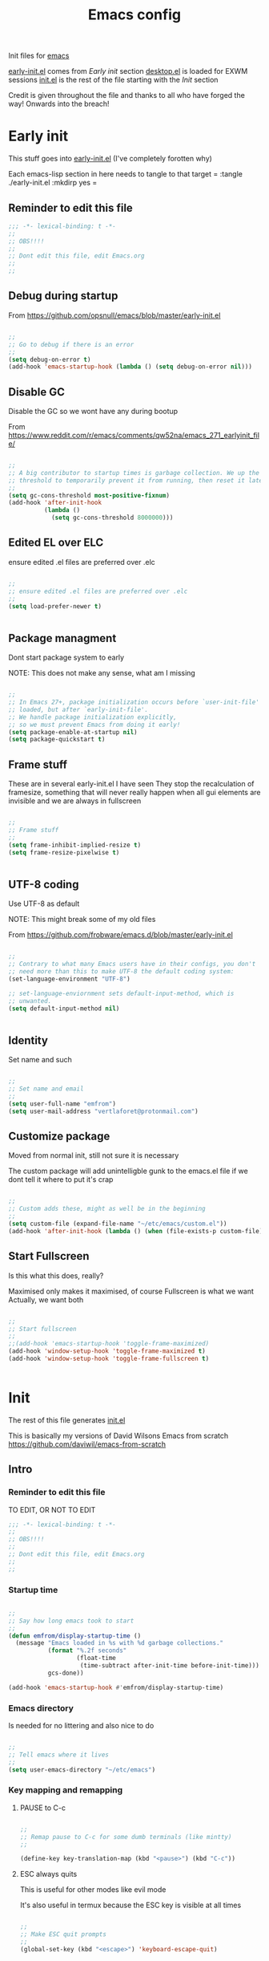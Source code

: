 #+TITLE: Emacs config
#+AUTOR: E.M. From
#+PROPERTY: header-args:emacs-lisp :tangle ./init.el :mkdirp yes
#+STARTUP: overview

Init files for [[id:0a2c2173-fd44-4a65-8ab8-b1306108e82d][emacs]]
 
[[file:early-init.el][early-init.el]] comes from [[Early init]] section
[[file:desktop.el][desktop.el]] is loaded for EXWM sessions
[[file:init.el][init.el]] is the rest of the file starting with the [[Init][Init]] section


Credit is given throughout the file
 and thanks to all who have forged the way! Onwards into the breach!

* Early init
This stuff goes into [[file:early-init.el][early-init.el]]
(I've completely forotten why)

Each emacs-lisp section in here needs to tangle to that target
 =
 :tangle ./early-init.el :mkdirp yes
 =
 
** Reminder to edit this file

#+begin_src emacs-lisp :tangle ./early-init.el :mkdirp yes
  ;;; -*- lexical-binding: t -*-
  ;;
  ;; OBS!!!!
  ;;
  ;; Dont edit this file, edit Emacs.org
  ;;
  ;;
  
#+end_src

** Debug during startup

From https://github.com/opsnull/emacs/blob/master/early-init.el

#+begin_src emacs-lisp :tangle ./early-init.el :mkdirp yes

  ;;
  ;; Go to debug if there is an error
  ;;
  (setq debug-on-error t)
  (add-hook 'emacs-startup-hook (lambda () (setq debug-on-error nil)))

#+end_src


** Disable GC
Disable the GC so we wont have any during bootup

From https://www.reddit.com/r/emacs/comments/qw52na/emacs_271_earlyinit_file/

#+begin_src emacs-lisp :tangle ./early-init.el :mkdirp yes

  ;;
  ;; A big contributor to startup times is garbage collection. We up the gc
  ;; threshold to temporarily prevent it from running, then reset it later
  ;;
  (setq gc-cons-threshold most-positive-fixnum)
  (add-hook 'after-init-hook
            (lambda ()
              (setq gc-cons-threshold 8000000)))

#+end_src

** Edited EL over ELC
ensure edited .el files are preferred over .elc

#+begin_src emacs-lisp :tangle ./early-init.el :mkdirp yes

  ;;
  ;; ensure edited .el files are preferred over .elc
  ;;
  (setq load-prefer-newer t)


#+end_src

** Package managment
Dont start package system to early

NOTE: This does not make any sense, what am I missing

#+begin_src emacs-lisp :tangle ./early-init.el :mkdirp yes

  ;;
  ;; In Emacs 27+, package initialization occurs before `user-init-file' is
  ;; loaded, but after `early-init-file'.
  ;; We handle package initialization explicitly,
  ;; so we must prevent Emacs from doing it early!
  (setq package-enable-at-startup nil)
  (setq package-quickstart t)

#+end_src
** Frame stuff
These are in several early-init.el I have seen
They stop the recalculation of framesize, something that will never really happen
when all gui elements are invisible and we are always in fullscreen

#+begin_src emacs-lisp :tangle ./early-init.el :mkdirp yes

  ;;
  ;; Frame stuff
  ;;
  (setq frame-inhibit-implied-resize t)
  (setq frame-resize-pixelwise t)


#+end_src

** UTF-8 coding

Use UTF-8 as default

NOTE: This might break some of my old files

From https://github.com/frobware/emacs.d/blob/master/early-init.el

#+begin_src emacs-lisp :tangle ./early-init.el :mkdirp yes

  ;;
  ;; Contrary to what many Emacs users have in their configs, you don't
  ;; need more than this to make UTF-8 the default coding system:
  (set-language-environment "UTF-8")

  ;; set-language-enviornment sets default-input-method, which is
  ;; unwanted.
  (setq default-input-method nil)


#+end_src

** Identity
Set name and such

#+begin_src emacs-lisp :tangle ./early-init.el :mkdirp yes

  ;;
  ;; Set name and email
  ;;
  (setq user-full-name "emfrom")
  (setq user-mail-address "vertlaforet@protonmail.com")

#+end_src

** Customize package

Moved from normal init, still not sure it is necessary

The custom package will add unintelligble gunk to the emacs.el file if we dont tell it where to put it's crap

#+begin_src emacs-lisp :tangle ./early-init.el :mkdirp yes

  ;;
  ;; Custom adds these, might as well be in the beginning
  ;;
  (setq custom-file (expand-file-name "~/etc/emacs/custom.el"))
  (add-hook 'after-init-hook (lambda () (when (file-exists-p custom-file) (load custom-file))))

#+end_src

** Start Fullscreen

Is this what this does, really?

Maximised only makes it maximised, of course
Fullscreen is what we want
Actually, we want both

#+begin_src emacs-lisp :tangle ./early-init.el :mkdirp yes

  ;;
  ;; Start fullscreen
  ;;
  ;;(add-hook 'emacs-startup-hook 'toggle-frame-maximized)
  (add-hook 'window-setup-hook 'toggle-frame-maximized t)
  (add-hook 'window-setup-hook 'toggle-frame-fullscreen t)


#+end_src


* Init 
The rest of this file generates [[file:init.el][init.el]]

This is basically my versions of David Wilsons Emacs from scratch
https://github.com/daviwil/emacs-from-scratch

** Intro
*** Reminder to edit this file
TO EDIT, OR NOT TO EDIT

#+begin_src emacs-lisp
  ;;; -*- lexical-binding: t -*-
  ;;
  ;; OBS!!!!
  ;;
  ;; Dont edit this file, edit Emacs.org
  ;;
  ;;
#+end_src

*** Startup time
#+begin_src emacs-lisp

  ;;
  ;; Say how long emacs took to start
  ;;
  (defun emfrom/display-startup-time ()
    (message "Emacs loaded in %s with %d garbage collections."
             (format "%.2f seconds"
                     (float-time
                      (time-subtract after-init-time before-init-time)))
             gcs-done))

  (add-hook 'emacs-startup-hook #'emfrom/display-startup-time)

#+end_src

*** Emacs directory
Is needed for no littering and also nice to do

#+begin_src emacs-lisp

  ;;
  ;; Tell emacs where it lives
  ;;
  (setq user-emacs-directory "~/etc/emacs")

#+end_src

*** Key mapping and remapping
**** PAUSE to C-c
#+begin_src emacs-lisp

  ;;
  ;; Remap pause to C-c for some dumb terminals (like mintty)
  ;;

  (define-key key-translation-map (kbd "<pause>") (kbd "C-c"))
#+end_src
**** ESC always quits
This is useful for other modes like evil mode

It's also useful in termux because the ESC key is visible at all times

#+begin_src emacs-lisp

  ;;
  ;; Make ESC quit prompts
  ;;
  (global-set-key (kbd "<escape>") 'keyboard-escape-quit)
  

#+end_src
**** Alt-TAB to switch buffer

I've changed the order here as it makes more sense to cycle in the other direction

#+begin_src emacs-lisp

  ;;
  ;; Somewhat windowsy
  ;;
  (bind-key "M-<tab>" 'switch-to-prev-buffer global-map)
  (bind-key "M-<iso-lefttab>" 'switch-to-next-buffer global-map)

#+end_src
**** Line numbers
Turn on linenumbers globally but disable for listed modes

#+begin_src emacs-lisp

  ;;
  ;; Line numbers
  ;;
  (column-number-mode)
  (global-display-line-numbers-mode t)

  ;; Disable line numbers for some modes
  (dolist (mode '(org-mode-hook
                  term-mode-hook
                  shell-mode-hook
                  eshell-mode-hook))
    (add-hook mode (lambda () (display-line-numbers-mode 0))))

#+end_src

** Usability 
*** GUI stuff
This that only matter if we are not in a terminal

***** Disable gui elements
#+begin_src emacs-lisp

  ;;
  ;; Disable GUI elements
  ;; 
  (when (display-graphic-p)
    (set-fringe-mode 10)       ; Give some breathing room
    (tooltip-mode -1)           ; Disable tooltips
    ) 

  (scroll-bar-mode -1)        ; Disable visible scrollbar
  (tool-bar-mode -1)          ; Disable the toolbar
  (menu-bar-mode -1)        ; Disable the menu bar

#+end_src

*** Visible bell
Stop emacs from beeping at us all the time

Flashes top and bottom of screen instead

#+begin_src emacs-lisp

  ;;
  ;; Set up the visible bell
  ;;
  (setq visible-bell t)

#+end_src

*** Inhibit startup message
#+begin_src emacs-lisp

  ;;
  ;; Turn off the pointless startup message
  ;;
  (setq inhibit-startup-message t)


#+end_src

*** Turn off yes-no
Make it easier to answer questions.

(fset 'something-rather 'something-else) is a function alias in emacs

#+begin_src emacs-lisp
  ;;
  ;; Eliminate all long form yes-no questions
  ;;
  (fset 'yes-or-no-p 'y-or-n-p)

#+end_src


*** Save what we are doing
**** Sessions

#+begin_src emacs-lisp

(desktop-save-mode 1)
(setq desktop-restore-eager 0)
(setq desktop-restore-frames nil)   ;; Prevents restoring window layouts
#+end_src
**** History

Save all the history from interactive prompts, kill ring, search ring etc
Incredibly useful

From: Sasha Chua https://github.com/sachac/.emacs.d/blob/gh-pages/Sacha.org

#+begin_src emacs-lisp

  (setq savehist-file "~/etc/emacs/history/savehist")
  (savehist-mode 1)
  (setq history-length t)
  (setq history-delete-duplicates t)
  (setq savehist-save-minibuffer-history 1)
  (setq savehist-additional-variables
        '(kill-ring
          search-ring
          regexp-search-ring))

#+end_src
**** Backups
This stops backup files from piling up everywhere

The no-littering package takes care of the rest

#+begin_src emacs-lisp

  (setq backup-directory-alist '(("." . "~/etc/emacs/history/backups/")))
  (setq auto-save-file-name-transforms '((".*" "~/.config/emacs/auto-save-list/" t)))
#+end_src

** Package managers
Setup the package managers for emacs and more repositories

*** Initialize package sources

Note: I think this takes forever

#+begin_src emacs-lisp

  ;;
  ;; Initialize package sources
  ;;
  (require 'package)

  (setq package-archives '(("melpa" . "https://melpa.org/packages/")
                           ("org" . "https://orgmode.org/elpa/")
                           ("elpa" . "https://elpa.gnu.org/packages/")))

  (package-initialize)

  ;; Reload package archives
  ;; Is this what takes forever on startup?
  (unless package-archive-contents
    (package-refresh-contents))


#+end_src

*** Use-package

Setup the use-package manager

#+begin_src emacs-lisp

  ;;
  ;; Initialize use-package on non-Linux platforms
  ;;
  (unless (package-installed-p 'use-package)
    (package-install 'use-package))

  (require 'use-package)
  (setq use-package-always-ensure t)
  (setq use-package-always-defer t)

#+end_src

*** Fix gpg bug
This bug makes emacs under msys2 use a windows style path instead of an msys2 one
It will cause package verification to not work

Dont check for os as it does no harm on linux

#+begin_src emacs-lisp

  ;;
  ;; Trying to fix the bug
  ;;
  (setq package-gnupghome-dir "~/etc/emacs/elpa/gnupg")
  (setq epg-gpg-program "gpg --homedir ~/etc/emacs/elpa/gnupg")

#+end_src

*** Automatic Package Updates


The auto-package-update package helps us keep our Emacs packages up to date! It will prompt you after a certain number of days either at startup or at a specific time of day to remind you to update your packages.

You can also use =M-x auto-package-update-now= to update right now!

Note: I've disabled this as it keeps downgrading stuff all the time

#+begin_src emacs-lisp

  ;; ;;
  ;; ;; Update packages automagically
  ;; ;;
  ;; (use-package auto-package-update
  ;;   :custom
  ;;   (auto-package-update-interval 7)
  ;;   (auto-package-update-prompt-before-update t)
  ;;   (auto-package-update-hide-results t)
  ;;   :config
  ;;   (auto-package-update-maybe)
  ;;   (auto-package-update-at-time "13:00"))

#+end_src

*** Git repos
Load packages from the git-install directory first

#+begin_src emacs-lisp
  ;;
  ;; This prepends repos from the git-install dir to the load path
  ;;
  (funcall (lambda ()
            (let ((git-dir "~/etc/emacs/git-install"))
              (when (file-directory-p git-dir)
                (dolist (dir (directory-files git-dir t "^[^.]"))
                  (when (file-directory-p dir)
                    ;; Add the main directory
                    (add-to-list 'load-path dir)
                    ;; Add the `lisp` subdirectory if it exists
                    (let ((lisp-dir (expand-file-name "lisp" dir)))
                      (when (file-directory-p lisp-dir)
                        (add-to-list 'load-path lisp-dir)))
                    ;; Add the `contrib/lisp` subdirectory if it exists
                    (let ((contrib-dir (expand-file-name "contrib/lisp" dir)))
                      (when (file-directory-p contrib-dir)
                        (add-to-list 'load-path contrib-dir)))))))))
  	 
#+end_src

** Themes and eye-candy
Here goes stuff that has to do with look 

*** All the icons
#+begin_src emacs-lisp

  ;;
  ;; More icons
  ;;
  (use-package all-the-icons)

#+end_src
*** Doom modeline
Use a pretty modeline instead of the default one

#+begin_src emacs-lisp

  ;;
  ;; doom modeline
  ;;
  (use-package doom-modeline
    :ensure t
    :init (doom-modeline-mode 1)
    :custom ((doom-modeline-height 8)))

#+end_src

*** Theme
**** Doom theme
Use a doom theme instead of a normal emacs theme since it covers more modes

#+begin_src emacs-lisp

  ;;
  ;; Use doom themes and load Acario dark
  ;;
  (use-package doom-themes
    :init (load-theme 'doom-acario-dark t))

#+end_src
**** Customization
#+begin_src emacs-lisp
  ;;
  ;; Change some minor settings
  ;;
  (set-face-attribute 'default nil :font "JetBrains Mono" :height 100)
  (set-face-attribute 'bold nil :weight 'extra-bold)
  (set-face-foreground 'bold "#EFEFEF")
  (set-face-foreground 'font-lock-comment-face "#868686")
#+end_src
** Helpers
Modes and mini modes that help getting stuff done

*** Encryption
#+begin_src emacs-lisp
  (use-package auth-source
    :ensure t
    :config
    (setq auth-sources '("~/etc/authinfo.gpg")))

  (use-package epa
    :ensure t
    :config
    (epa-file-enable))  ;; Enable automatic decryption of files

#+end_src
*** Completion framework
Completion frameworks are the packages that help navigate named entities in emacs
Mostly in the minibuffer (i think)

So far I have IVY, which comes with swiper and Counsel
Swiper is the search document function bound to C-s

[[https://oremacs.com/swiper/][IVY manual]]

**** IVY

#+begin_src emacs-lisp

  ;;
  ;; Better context stuff with IVY
  ;;
  (use-package ivy
    :diminish
    :bind (("C-s" . swiper)
           :map ivy-minibuffer-map
           ("TAB" . ivy-alt-done)	
           ("C-l" . ivy-alt-done)
           ("C-j" . ivy-next-line)

           ("C-k" . ivy-previous-line)
           :map ivy-switch-buffer-map
           ("C-k" . ivy-previous-line)
           ("C-l" . ivy-done)
           ("C-d" . ivy-switch-buffer-kill)
           :map ivy-reverse-i-search-map
           ("C-k" . ivy-previous-line)
           ("C-d" . ivy-reverse-i-search-kill))
    :config
    (ivy-mode 1))

  ;; for some reason above dont work
  (ivy-mode)

  ;;
  ;; Different interface for Ivy's switch buffer
  ;;
  (use-package ivy-rich
    :init
    (ivy-rich-mode 1)
    :after ivy)


#+end_src


**** Counsel

Uses ivy to provide better buffer switching, file finding and M-x functionality

Note: Both C-x b and C-x C-b are bound to counsel ibuffer to clutter less

#+begin_src emacs-lisp

  ;;
  ;; Counsel to change completion in M-x and some other core emacs functionality
  ;;
    (use-package counsel
      :ensure t
      :bind (("M-x" . counsel-M-x)
             ("C-x b" . counsel-ibuffer)
             ("C-x C-f" . counsel-find-file)
             :map minibuffer-local-map
             ("C-r" . 'counsel-minibuffer-history))
      :custom
      (counsel-linux-app-format-function #'counsel-linux-app-format-function-name-only)
      )

#+end_src

*** Helpful
Helpful is an alternative to the built-in Emacs help that provides much more contextual information. [[https://github.com/Wilfred/helpful][Helpful at github]]

Note: Map some keys to counsel functions though
WHY?

#+begin_src emacs-lisp

  ;;
  ;; Helpful, better emacs help
  ;;
  (use-package helpful
    :custom
    (counsel-describe-function-function #'helpful-callable)
    (counsel-describe-variable-function #'helpful-variable)
    :bind
    ([remap describe-function] . counsel-describe-function)
    ([remap describe-command] . helpful-command)
    ([remap describe-variable] . counsel-describe-variable)
    ([remap describe-key] . helpful-key))

#+end_src

*** Which key
Show possible completions in minibuffer whenever a key has been hit

#+begin_src emacs-lisp

  ;;
  ;; Completion popup for key presses
  ;;
  (use-package which-key
    :init (which-key-mode)
    :diminish which-key-mode
    :config

    ;; Time before popup	 
    (setq which-key-idle-delay 0.5))

#+end_src

*** Leader keys
Access to key trees from a leader

NOTE: I dont really use this, why do I keep it?

**** General for keybinding
General presents a unified interface for keybinding

NOTE: Do I really use this?

[[https://github.com/noctuid/general.el][General on github w manual]]

#+begin_src emacs-lisp

;; ;;
;; ;; General to bind a leader key
;; ;;
;; (use-package general
;;   :config
;;   (general-create-definer emfrom/leader-keys
;;     :keymaps '(normal insert visual emacs)
;;     :prefix "RET"
;;     :global-prefix "C-RET"))  


#+end_src


**** Hydra for key tree
This is a package for GNU Emacs that can be used to tie related commands into a family of short bindings with a common prefix - a Hydra.

[[https://github.com/abo-abo/hydra][Hydra @ github]]

NOTE: I'm not really using this either

#+begin_src emacs-lisp

  ;; ;;
  ;; ;; Hydra for leader key maps
  ;; ;;
  ;; (use-package hydra)

  ;; (defhydra hydra-text-scale (:timeout 4)
  ;;   "scale text"
  ;;   ("j" text-scale-increase "in")
  ;;   ("k" text-scale-decrease "out")
  ;;   ("f" nil "finished" :exit t))

  ;; (emfrom/leader-keys
  ;;   "t" '(counsel-load-theme :which-key "choose theme")
  ;;   "s" '(hydra-text-scale/body :which-key "scale text"))

#+end_src

*** Word counts
Counting of words
Binding it to C-c w globally since it something I might do a lot

#+begin_src emacs-lisp

  ;;
  ;; Word count mode
  ;;
  (use-package wc-mode
    :defer)
  (global-set-key (kbd "C-c w") 'wc-count)

  #+end_src
**** TODO Why does :bind for the key not work

The key does not work because the mode is not loaded. I tried writing a function that sets wc-mode true but it just threw a bunch of errors

*** Better undo-redo

Replaces the built in undo package with a new one. This one has an undo redo that makes more sense to me. I've also added a snippet from Emacs news 22-10-17 that creates a simple go back to last edit using said undo/redo package.

Cant find the package

#+begin_src emacs-lisp

  ;;
  ;; Undo/Redo and jump to last edit
  ;;
  ;; (use-package undo-fu)

  ;; (global-unset-key (kbd "C-z"))
  ;; (global-unset-key (kbd "C-S-z"))
  ;; (global-unset-key (kbd "M-z"))
  ;; (global-unset-key (kbd "C-x u"))

  ;; (defun emfrom-back-to-last-edit ()
  ;;   "Jump back to the last change in the current buffer.
  ;;    Rewrite of Manuel Oberti to use the undo-fo package"
  ;;   (interactive)
  ;;   (ignore-errors
  ;;     (let ((inhibit-message t))
  ;;       (undo-fu-only-undo)
  ;;       (undo-fu-only-redo))))

  ;; (global-set-key (kbd "C-z")   'undo-fu-only-undo)
  ;; (global-set-key (kbd "C-S-z") 'undo-fu-only-redo)
  ;; (global-set-key (kbd "M-z") #'emfrom-back-to-last-edit)

#+end_src

*** Display time
#+begin_src emacs-lisp

  (display-time-mode 1)
  (setq display-time-24hr-format t)
  (setq display-time-day-and-date nil)

#+end_src

*** gptel
#+begin_src emacs-lisp
    ;;
    ;; Use gptel to inteface with LLMs
    ;;
    (use-package gptel
        :config
        (setq gptel-format-response 'org)
        (setq gptel-output-format 'org)
        (setq gptel-org-set-topic t)
        (setq gptel-org-set-properties t)
        (setq gptel-org-branching-context t))

  ;;
  ;; TODO: Write a function that changes output type depending on the buffer
  ;;
  (global-set-key (kbd "s-<return>") 'gptel-send)

#+end_src

** ORG Mode 
The almighty org mode life, stuff and everything organizer
https://orgmode.org/
*** Debugging org mode
#+begin_src emacs-lisp
  ;; (setq org-element--cache-self-verify 'backtrace)
  ;; (message "You have org-mode debugging on!")
#+end_src

*** ORG Mode
Life organiser

Lots of stuff to change and do,
conf still feels clunky

#+begin_src emacs-lisp

  ;;
  ;; ORG mode
  ;;
  (defun emfrom/org-mode-setup ()
    (org-indent-mode)
    (variable-pitch-mode 0)
    (visual-line-mode 1))


  (use-package org
    :ensure t
    :hook (org-mode . emfrom/org-mode-setup)
    :config
    (setq org-ellipsis " ▾")

    (setq org-return-follows-link t)
    (setq org-hide-emphasis-markers t)
    (setq org-agenda-start-with-log-mode t)
    (setq org-log-done 'time)
    (setq org-log-into-drawer t)

    (setq org-directory
          "~/opt/org-mode")

    (setq org-agenda-files
          '("~/opt/org-mode/GTD/GTD.org"
            "~/opt/org-mode/GTD/Someday.org"
            "~/opt/org-mode/GTD/Habits.org"))
    (define-key org-mode-map (kbd "s-b") 'org-mark-ring-goto)

    (require 'org-habit)
    (add-to-list 'org-modules 'org-habit)
    (setq org-habit-graph-column 60)

    (setq org-refile-targets
  	'(("~/opt/org-mode/GTD/Archive.org" :maxlevel . 1)
            ("~/opt/org-mode/GTD/Someday.org" :maxlevel . 1)
            ("~/opt/org-mode/GTD/GTD.org" :maxlevel . 1)))

    ;; Save Org buffers after refiling!
    (advice-add 'org-refile :after 'org-save-all-org-buffers)


    (setq org-todo-keywords
  	'((sequence "TODO(t)" "NEXT(n)" "WAIT(w@/!)" "|" "DONE(d!)")
            (sequence "PLAN(p)" "ACTIVE(a)" "SOMEDAY(s)" "TICKLER(i)" "|" "COMPLETED(c)" "CANC(k@)")))

    (setq org-tag-alist
  	'((:startgroup)
  					; Put mutually exclusive tags here
            (:endgroup)
            ("@computer" . ?C)
            ("@phone" . ?P)
            ("@town" . ?T)
            ("@bigtown" . ?B)
            ("@home" . ?H)
            ("zoe" . ?z)
            ("christine" . ?c)
            ("doctor" . ?d)
            ("buy" . ?b)
            ("read" . ?r)
            ))

    ;;
    ;; ORG Agenda shows only one day
    ;;
    (setq org-agenda-span 1)

    ;;
    ;; Agenda list doesnt show category
    ;;
    (setq org-agenda-prefix-format '((agenda . " %i %?-12t% s")
  				   (todo . " %i ")
  				   (tags . " %i ")
  				   (search . " %i ")))
    
    ;;
    ;; Configure custom agenda views
    ;;
    (setq org-agenda-custom-commands
          '(("z" "Talks to Zoe" tags-todo "zoe"
             ((org-agenda-overriding-header "Zoe talk")))

            ("n" "Next Tasks"
             ((todo "NEXT"
                    ((org-agenda-overriding-header "Next Tasks")
                     (org-agenda-max-todos 5)))))
            ;; Low-effort next actions
            ("e" tags-todo "+TODO=\"NEXT\"++Effort==1"
             ((org-agenda-overriding-header "Low Effort Tasks")
              (org-agenda-max-todos 10)
              (org-agenda-files org-agenda-files)))

            ("w" "Workflow Status"
             ((todo "ACTIVE"
                    ((org-agenda-overriding-header "Active Projects")
                     (org-agenda-files org-agenda-files)))
              (todo "WAIT"
                    ((org-agenda-overriding-header "Waiting on External")
                     (org-agenda-files org-agenda-files)))
              (todo "PLAN"
                    ((org-agenda-overriding-header "In Planning")
                     (org-agenda-todo-list-sublevels nil)
                     (org-agenda-files org-agenda-files)))
              (todo "COMPLETED"
                    ((org-agenda-overriding-header "Completed Projects")
                     (org-agenda-files org-agenda-files)))
              (todo "CANC"
                    ((org-agenda-overriding-header "Cancelled Projects")
                     (org-agenda-files org-agenda-files)))))))

    ;;
    ;; Capture templates
    ;;
    (setq org-capture-templates
          `(("t" "Task" entry (file+olp "~/opt/org-mode/GTD/Inbox.org" "Inbox")
             "* TODO %?\n:PROPERTIES:\n:CREATED:  %U\n:END:\n  %i" :empty-lines 1)

            ("a" "Task w/ Annotation" entry (file+olp "~/opt/org-mode/GTD/Inbox.org" "Inbox")
             "* TODO %?\n:PROPERTIES:\n:CREATED:  %U\n:END:\n  %a\n  %i" :empty-lines 1)

            ("y" "Youtube video idea" entry (file+olp "~/opt/org-mode/doc/Youtube.org" "Ideas")
             "* %?\n  %U\n  %a\n  %i" :empty-lines 1)

            ("j" "Journal Entries")
            ("jj" "Journal" entry
             (file+olp+datetree "~/opt/org-mode/Journal.org")
             "\n* %<%I:%M %p> - Journal :journal:\n\n%?\n\n"
             :empty-lines 1)

            ("jm" "Morning Journal" entry
             (file+olp+datetree "~/opt/org-mode/Journal.org")
             "\n* %<%I:%M %p> - Journal :journal:\n\n%?%[~/opt/org-mode/GTD/Templates/5minMorning.template]\n\n"
             :empty-lines 1)

            ("je" "Evening Journal" entry
             (file+olp+datetree "~/opt/org-mode/Journal.org")
             "\n* %<%I:%M %p> - Journal :journal:\n\n%?%[~/opt/org-mode/GTD/Templates/5minEvening.template]\n\n"
             :empty-lines 1)

            ("js" "Morning 750 words" entry
             (file+olp+datetree "~/opt/org-mode/Journal.org")
             "\n* %<%I:%M %p> - Journal :journal:\n\n%[~/opt/org-mode/GTD/Templates/Morning750.template]%?\n\n"
             :empty-lines 1)
            ))

    (define-key global-map (kbd "C-c c")
                (lambda () (interactive) (org-capture)))

    (global-set-key (kbd "C-c e") #'org-set-effort))
#+end_src

*** Agenda side pane

#+begin_src emacs-lisp
  ;;
  ;; Right hand side pane with org agenda in it
  ;;
  (defun emfrom/org-agenda-side-window ()
    "Toggle the visibility of a side window pane with the Org Agenda."
    (interactive)
    (let ((side-window-agenda (if (and (boundp 'emfrom/side-window-agenda)
                                       (window-live-p emfrom/side-window-agenda))
                                  emfrom/side-window-agenda
                                nil)))  
      (if side-window-agenda
          (progn
            (delete-window side-window-agenda)
  	  (org-save-all-org-buffers)
            (setq emfrom/side-window-agenda nil))
        (setq emfrom/side-window-agenda
              (display-buffer-in-side-window
               (get-buffer-create "*Org Agenda*")
               '((side . right) (slot . -1) (window . 0) (preserve-size . t))))
        (org-agenda-list))))

  (global-set-key (kbd "C-c a") 'emfrom/org-agenda-side-window)


#+end_src
*** Bullets
Change how the * and ** looks
#+begin_src emacs-lisp

  ;;
  ;; ORG Bullets, change the look of the header bullets in org mode
  ;;
  (use-package org-bullets
    :ensure t
    :after org
    :hook (org-mode . org-bullets-mode)
    :custom
    (org-bullets-bullet-list '("◉" "○" "●" "○" "●" "○" "●")))

#+end_src

*** Visual fill mode
Change where org mode displays text

#+begin_src emacs-lisp

  ;;
  ;; Visual fill for org mode
  ;;
  (defun efs/org-mode-visual-fill ()
    (setq visual-fill-column-width 185
          visual-fill-column-center-text t)
    (visual-fill-column-mode 1))

  (use-package visual-fill-column
    :ensure t
    :hook (org-mode . efs/org-mode-visual-fill))

#+end_src

*** Tempo for code blocks
Enables templeate expansion of <el TAB to an emacs-lisp code section

#+begin_src emacs-lisp

  ;;
  ;; Adding source code block templates
  ;; 

  (require 'org-tempo)
  (add-to-list 'org-structure-template-alist '("el" . "src emacs-lisp"))
  (add-to-list 'org-structure-template-alist '("sh" . "src shell"))
  (add-to-list 'org-structure-template-alist '("sc" . "src scheme"))
  (add-to-list 'org-structure-template-alist '("hs" . "src haskell"))


#+end_src

*** Indentation in code blocks
Make tab in code blocks behave like it's respective major mode 

#+begin_src emacs-lisp

  ;;
  ;; same effect for `tab' as in the language major mode buffer
  ;;
  (setq org-src-tab-acts-natively t)

#+end_src

*** ORG Roam
This is the ORG Roam zettlekasten implementation

It is a database that fills with interdependacy links between org tiles with an id property in the specified org roam directory.

My config is based on this great intro: [[https://www.youtube.com/watch?v=AyhPmypHDEw&list=PLEoMzSkcN8oN3x3XaZQ-AXFKv52LZzjqD]]

I have my

As I try keep a lot of info in my roam notes, other than the atomic notes that is, I've added a hook to fold the note on startup. This was necessary as roam does not respect the #+STARTUP in nodes

My capture template includes a link section for external links (like wikipedia)

#+begin_src emacs-lisp


  ;;
  ;; ORG Roam, database of files
  ;;
  (use-package org-roam
    :ensure t
    :init
    (setq org-roam-v2-ack t)
    :custom
    (org-roam-directory "~/opt/org-mode/roam/")
    (setq org-roam-db-location "~/opt/org-mode/org-roam.db")

    (org-roam-completion-everywhere t)

    :bind (("C-c n l" . org-roam-buffer-toggle)
           ("C-c n f" . org-roam-node-find)
           ("C-c n i" . org-roam-node-insert)
  	 ("C-c n j" . emfrom/insert-org-roam-link)
  	 :map org-mode-map
           ("C-M-i" . completion-at-point))
    :config
    (setq org-roam-capture-templates
          '(("d" "default" plain
             "\n%?\n\n\n\n* Links\n** External\n\n** Internal\n\n* Flashcards\n** Question :drill:\n*** answer\n\n"
             :if-new (file+head "%<%Y%m%d%H%M%S>-${slug}.org" "#+author: E.M. From\n#+startup: overview\n#+date: %U\n#+title: ${title}")
             :unnarrowed t)
            ))
    
    (setq org-link-frame-setup
          '((file . find-file)        ;; Open files in the same window
            (default . same-window))) ;; Default behavior is to open in the same window
    (setq display-buffer-reuse-frames t) ;; Use the same frame for displaying buffers
    (setq pop-up-frames nil)               ;; Disable opening new frames


    ;; Make sure roam ignores the id's of the org-drill headers
    ;; Has to be done before the db init or roam will mess up
    (setq org-roam-db-node-include-function
  	(lambda ()
  	  (not (member "drill" (org-get-tags)))))

    
    ;; Fire up roam
    (org-roam-setup)

    ;; Clear and re-sync the db on first boot every day(ish)
    (let* ((db-file org-roam-db-location)
  	 (last-modified (nth 5 (file-attributes db-file))))
      (unless (and last-modified
  		 (time-less-p (time-subtract (current-time) last-modified)
                                (seconds-to-time (* 6 3600)))))
      (org-roam-db-clear-all)
      (org-roam-db-sync))

    ;; Turn autosync on after the re-check so we dont run modified date on the file
    (org-roam-db-autosync-mode)

    
    ;; Apply 'overview' setting specifically to org-roam buffers
    ;;
    (add-hook 'org-roam-find-file-hook
              (lambda () (org-overview)))

    ;;
    ;; Set a filename and internal name convention in org-roam to replace spaces with _
    ;;
    (defun emfrom/org-roam-title-to-slug (title)
      "Convert TITLE to a slug by replacing spaces with underscores."
      (let ((slug (downcase (replace-regexp-in-string " " "_" title))))
        slug))

    (setq org-roam-title-to-slug #'emfrom/org-roam-title-to-slug)

    ;;
    ;; But then display them as spaces
    ;;

    (defun emfrom/org-roam-display-title (title)
      "Display TITLE by replacing underscores with spaces."
      (replace-regexp-in-string "_" " " title))

    (defun emfrom/org-roam-display-title-hook ()
      "Hook to display Org Roam titles with spaces."
      (let ((title (emfrom/org-roam-get-title)))  ; Example function to get title
        (emfrom/org-roam-display-title title)))

    (add-hook 'org-roam-after-insert-hook 'emfrom/org-roam-display-title-hook)

    ;;
    ;; Turn word under point into the corresponding roam node
    ;;
    (defun emfrom/insert-org-roam-link ()
      "Insert an Org-roam link for the word under the cursor after removing it. 
  The link title is the original word, while the node lookup is case-insensitive."
      (interactive)
      (let ((word (thing-at-point 'word t)))  ;; Get the word at point
        (if word
            (progn
              (backward-word)  ;; Move cursor to the start of the word
              (kill-word 1)    ;; Kill the entire word
              (org-roam-node-insert
               (lambda (node)
                 ;; Use downcase for case-insensitive comparison
                 (string= (downcase (org-roam-node-title node)) (downcase word)))
               :templates '(("d" "default" plain "%?" :unnarrowed t)) ;; Optional: specify a template for the link
               :info (list :title word))  ;; Use original word as title
              )
  	(message "No word at point."))))


    ;;
    ;; Save and kill roam buffers when I leave them using the org ring
    ;;
    (defun emfrom/save-and-close-roam-buffer (&rest _args)
      "Save and kill the buffer if it belongs to the Org-roam directory."
      (when (and (buffer-file-name)
                 (string-prefix-p (expand-file-name org-roam-directory)
                                  (buffer-file-name)))
        (save-buffer)
        (kill-buffer (current-buffer))))
    (advice-add 'org-mark-ring-goto :before 'emfrom/save-and-close-roam-buffer))

#+end_src

*** Auto-tangle
**** This file

This snippet adds a hook to =org-mode= buffers so that =emfrom/org-babel-tangle-config= gets executed each time such a buffer gets saved.  This function checks to see if the file being saved is in an auto tangle directory or not. If it is, it's automatically tangled by 'after-save-hook

I use a list of directories so I can change it by adding the following to =.dir-locals.el=
  ((org-mode . ((eval . (add-to-list 'emfrom/org-babel-autotangle-dirs (file-name-directory (or load-file-name buffer-file-name)))))))

The default auto-tangle are my dotfiles directory and emacs directory
  
#+begin_src emacs-lisp

  ;; Define a customizable list for directories to tangle automatically
  (defvar emfrom/org-babel-autotangle-dirs
    (mapcar #'expand-file-name '("~/etc/emacs/" "~/etc/"))
    "List of directories where org-babel-tangle should auto-tangle on save.")

  ;; Function to use the customizable list
  (defun emfrom/org-babel-tangle-config ()
    (when (member (file-name-directory (buffer-file-name))
                  emfrom/org-babel-autotangle-dirs)
      (let ((org-confirm-babel-evaluate nil))
        (org-babel-tangle))))

  ;;
  ;; Automatically tangle our org-mode config files when we save them
  ;; Lists the directories that are managed by org mode
  ;;
  (add-hook 'org-mode-hook (lambda () (add-hook 'after-save-hook #'emfrom/org-babel-tangle-config)))


  ;; These help with auto tangling in some cases 
  ;; (setq org-babel-min-lines-for-block-output 0)
  ;; (setq max-buffer-size (* 1024 1024 1024))
  
#+end_src


*** org-drill
Use org-drill to study repetitive facts. I add them as a "Flashcard" heading with a :drill: tag

[[id:82f67afe-241c-4385-8164-8de40e69c57a][org-drill]]

#+begin_src emacs-lisp
  
  ;;
  ;; Org-drill for flashcard spaced repetition 
  ;;
  (use-package org-drill
    :after org-roam
    :config
    (setq org-drill-maximum-items-per-session 20
  	org-drill-interval-factor 2.5)
    
    ;; Use the `org-roam-directory` variable for org-drill scope
    (setq org-drill-scope (directory-files-recursively "~/opt/org-mode/roam" "\\.org$"))
)    


#+end_src

Why does this org drill not return any exercises?

The =org-drill= configuration might not return any exercises due to a few potential issues:

1. *Tag Not Present*: Ensure that the "Flashcard" headings with the =:drill:= tag are correctly placed in your Org files under the specified scope. If there are no entries with that tag, =org-drill= won't have items to present.

2. *Empty Scope*: Check that the directory specified in =org-drill-scope= (=~/opt/org-mode/roam/=) actually contains =.org= files that have drill items. If the directory is empty or doesn’t contain any relevant files, =org-drill= will not have anything to display.

3. *File Accessibility*: Ensure that the files are readable and are not excluded by any settings in your Org mode configuration.

4. *Configuration Errors*: Look for any errors emitted when your configuration is loaded. Changes to =org-drill= might not be applied if there are errors in earlier parts of your config.

5. *Initialization Order*: Make sure =org-drill= is loaded after =org-roam=, as specified. If =org-roam= isn’t properly set up or loaded before it, it could affect the functioning of =org-drill=.

You can troubleshoot by checking the contents of your Org files for the expected tags and verifying that their structure matches what =org-drill= expects.

*** org-rich-yank
Yank (paste) stuff into org mode with context

https://github.com/unhammer/org-rich-yank

#+begin_src emacs-lisp

(use-package org-rich-yank
  :ensure t
  :demand t
  :bind (:map org-mode-map
              ("C-M-y" . org-rich-yank)))
#+end_src
** Gnus

Gnus is an awsome email client (that also does news, rss and practically everything)

Setting it up and getting used to it is a pain but it's awesome when it's running
(the gnus pdf/info manual is 400 pages long)

Love how the screen is empty when you dont have any unread mail. Proper dompamine rush compared to "normal" email clients.

=TL;DR=
Gnus wants a primary email, the setup for this mail set in the "gnus-select-method" variable
Everything else goes into the gnus-secondary-select-methods list

#+begin_src emacs-lisp

  ;;
  ;; Startup protonmail bridge
  ;;
  (start-process-shell-command "protonmail-bridge" nil "protonmail-bridge")

  ;;
  ;; GNUS for email and rss
  ;;
  (require 'gnus)

  ;; Stops pointless confirmation prompts
  ;;
  (setq gnus-expert-user t)


  ;; Keybinding to start gnus
  ;;
  (global-set-key (kbd "s-g") 'gnus)

  ;; Always retry
  (setq gnus-retry-on-startup t)

  ;;
  ;; Stopping gnus from making a ~/Mail directory
  ;; (Most of this is probably not necessary)
  ;;
  (setq gnus-newsrc-file "~/etc/emacs/gnus/newsrc.eld")
  (setq gnus-directory "~/etc/emacs/gnus/news/")
  (setq gnus-home-directory "~/etc/emacs/gnus/")
  (setq gnus-data-directory "~/etc/emacs/gnus/data/")
  (setq gnus-cache-directory "~/opt/cache/gnus/")
  (setq mail-source-directory "~/etc/emacs/gnus/mail/")
  (setq nnmail-directory "~/etc/emacs/gnus/mail/")
  (setq nnml-directory "~/etc/emacs/gnus/mail/")
  (setq message-directory "~/etc/emacs/gnus/mail/")
  (setq nnfolder-directory "~/etc/emacs/gnus/mail/archive/")
  (setq nnfolder-nov-directory "~/etc/emacs/gnus/mail/archive/")
  (setq nnfolder-active-file "~/etc/emacs/gnus/mail/archive/active")
  (setq gnus-home-directory "~/etc/emacs/gnus/")
  (setq smime-certificate-directory "~/etc/emacs/gnus/mail/certs/")
  (setq smtpmail-queue-dir "~/etc/emacs/gnus/mail/queued-mail/")
  (setq gnus-internal-registry-spool-current-method 
        '(nnfolder "archive"
  		 (nnfolder-directory nnfolder-directory)
  		 (nnfolder-active-file nnfolder-active-file)
  		 (nnfolder-get-new-mail nil)
  		 (nnfolder-inhibit-expiry t)))



  ;; Main email account <vertlaforet@protonmail.com
  ;;
  (setq gnus-select-method
        '(nnimap "ProtonMail"
                 (nnimap-address "127.0.0.1")     ;; IMAP address from Bridge
                 (nnimap-server-port 1143)        ;; IMAP port from Bridge
                 (nnimap-stream network)          ;; Network connection
                 (nnimap-authinfo-file "~/etc/authinfo.gpg"))) ;; For secure login

  ;; With default SMTP
  (setq send-mail-function 'smtpmail-send-it
        message-send-mail-function 'smtpmail-send-it
        smtpmail-smtp-server "127.0.0.1"          ;; SMTP address from Bridge
        smtpmail-smtp-service 1025                ;; SMTP port from Bridge
        smtpmail-stream-type 'plain
        smtpmail-auth-credentials "~/etc/authinfo.gpg") ;; For secure login

  ;;
  ;;   (setq gnus-secondary-select-methods nil)
  ;;

  ;; Gmail
  ;;
  (add-to-list 'gnus-secondary-select-methods
               '(nnimap "Gmail"
                        (nnimap-address "imap.gmail.com")
                        (nnimap-server-port 993)
                        (nnimap-stream ssl)
                        (nnimap-authinfo-file "~/etc/authinfo.gpg")))

  ;; Old yahoo
  ;; 
  ;; (add-to-list 'gnus-secondary-select-methods
  ;;              '(nnimap "Yahoo"
  ;;                       (nnimap-address "imap.mail.yahoo.com")
  ;;                       (nnimap-server-port 993)
  ;;                       (nnimap-stream ssl)
  ;;                       (nnimap-authinfo-file "~/etc/authinfo.gpg")
  ;;   		    (nnimap-inbox "Inbox")))


  ;; RSS reader
  ;;
  (require 'nnrss)
  (setq nnrss-directory "~/etc/emacs/gnus/rss/")
  (add-to-list 'gnus-secondary-select-methods
               '(nnrss "RSS"
                       (nnrss-directory "~/etc/emacs/gnus/rss") ;; Directory to store RSS feeds
                       (nnrss-use-rss-cache t))) ;; Use caching for feeds


#+end_src
** Development
This that have to do with programming, version control etc and so forth (not the programing language)

*** Magit
The most awesomest git frontend (really)

I actually understand this one

#+begin_src emacs-lisp

  ;;
  ;; Magit, git frontend
  ;;

  (use-package magit
    :custom
    (magit-display-buffer-function #'magit-display-buffer-same-window-except-diff-v1))

  (bind-key "s-m" 'magit-status global-map)
#+end_src

*** Rainbow delimiters
Make emacs lisp more readable by coloring the parenthesis

Note: Not sure this helps me very much
#+begin_src emacs-lisp

  ;;
  ;; Rainbow delimiters for emacs lisp
  ;;
  (use-package rainbow-delimiters
    :hook (prog-mode . rainbow-delimiters-mode))

#+end_src
**** TODO Maybe I can change the colors
not high prio, but it would be nice if it could be done

*** Commenting
Better commenting

M-; sort of comments at the end of line
M-/ comments out the line

#+begin_src emacs-lisp

  ;;
  ;; Evil nerd commenting, bound to M-/
  ;;
  (use-package evil-nerd-commenter	
    :bind ("M-/" . evilnc-comment-or-uncomment-lines))

#+end_src

*** LSP
LSP Mode to connect to language servers like clangd

#+begin_src emacs-lisp
  (use-package lsp-mode
    :commands (lsp lsp-deferred)
    :init
    (setq lsp-keymap-prefix "s-l")  ;; Or 'C-l', 's-l'
    :config
    (lsp-enable-which-key-integration t))

  (defun efs/lsp-mode-setup ()
    (setq lsp-headerline-breadcrumb-segments '(path-up-to-project file symbols))
    (lsp-headerline-breadcrumb-mode)
    :hook (lsp-mode . efs/lsp-mode-setup))

  (use-package lsp-ui
    :hook (lsp-mode . lsp-ui-mode))

  (setq lsp-ui-doc-position 'bottom)
  (setq lsp-ui-sideline-enable nil)
  (setq lsp-ui-sideline-show-hover nil)

  (use-package lsp-treemacs
    :after lsp)

  (use-package lsp-ivy)

  (add-hook 'c-mode 'lsp-deferred)



#+end_src

*** Electric mode
#+begin_src emacs-lisp
;;
;; Enable matching () {} [] insertion
;;
(electric-pair-mode 1)

#+end_src>
*** Company
#+begin_src emacs-lisp
    (use-package company
      :after lsp-mode
      :hook (prog-mode . company-mode)
      :bind
      (:map company-active-map
    	("<tab>" . company-complete-selection)
    	("TAB" . company-complete-selection))  ; Ensure Tab key works in different terminals
      (:map lsp-mode-map
    	("<tab>" . (lambda ()
                         (interactive)
                         (if (company-tooltip-visible-p)
    			 (company-complete-selection)
                           (company-indent-or-complete-common)))))
      :custom
      (company-minimum-prefix-length 2)
      (company-idle-delay 0.0))


    (use-package company-box
      :hook (company-mode . company-box-mode)
      :config
      (with-eval-after-load 'company
        (define-key company-active-map (kbd "<tab>") 'company-complete-selection)
        (define-key company-active-map (kbd "TAB") 'company-complete-selection)))

      
    ;; Ensure the required packages are installed

    ;; Activate company mode globally
    (add-hook 'after-init-hook 'global-company-mode)

    ;; Enable company mode in scheme buffers
    (add-hook 'scheme-mode-hook (lambda () (company-mode)))


#+end_src

*** Flycheck
#+begin_src emacs-lisp

  (add-hook 'after-init-hook #'global-flycheck-mode)
#+end_src

*** Languages

**** Haskell

#+begin_src emacs-lisp
  ;;
  ;; Haskell mode
  ;;
  (use-package haskell-mode)
#+end_src

**** Rust

A mode for coding in rust

#+begin_src emacs-lisp

  ;;
  ;; Rust mode(the programming language)
  ;;
  (require 'rust-mode)

  ;; No tabs in rust code
  (add-hook 'rust-mode-hook
            (lambda () (setq indent-tabs-mode nil)))

  ;; Autoformat on save
  (setq rust-format-on-save t)

  ;; Make rust pretty
  (add-hook 'rust-mode-hook
          (lambda () (prettify-symbols-mode)))

#+end_src

**** Guile
GNU version of scheme

#+begin_src emacs-lisp
  ;;
  ;; Setup of scheme in emacs
  ;;
  (setq scheme-program-name "guile")

  ;; Tell babel to enable scheme
  (org-babel-do-load-languages
   'org-babel-load-languages
   '((scheme . t)))


#+end_src

***** Geiser
#+begin_src emacs-lisp
  ;;
  ;; User geiser for scheme repl in emacs
  ;;
  (use-package geiser
    :config
    ;; Set Geiser implementation
    (setq geiser-active-implementations '(guile)))
  

       
#+end_src

** Productivity tools
Things that make life easier

*** Pomidor
A semi graphical pomodori technique time tracker

NOTE: How to make it better at restoring a saved session

#+begin_src emacs-lisp

  ;;
  ;; Pomidor, pomodoro time tracker
  ;;
  (use-package pomidor
    :config
    (setq pomidor-sound-tick nil)
    (setq pomidor-seconds 1800)
    (setq pomido-break-seconds 600)
    (setq pomidor-long-break 1200)
         
    :bind
        :bind ("<f12>" . pomidor))
    

  ;;(add-hook 'kill-emacs-hook 'pomidor-save-session)
  ;; how to remove interactive, how to load the session

#+end_src

*** Projectile
Projectile is currently only used in the src directory
Maybe we want org too?
Maybe .config??

#+begin_src emacs-lisp

  ;;
  ;; Projectile to keep track of git managed projects
  ;;

  (use-package projectile
    :diminish projectile-mode
    :config (projectile-mode)
    :custom ((projectile-completion-system 'ivy))
    :bind-keymap
    ("H-p" . projectile-command-map)
    :init
    ;; NOTE: Set this to the folder where you keep your Git repos!
    (when (file-directory-p "~/src")
      (setq projectile-project-search-path '("~/src")))
    (setq projectile-switch-project-action #'projectile-dired))


  ;;
  ;; Integrate projectile into counsel
  ;;
  (use-package counsel-projectile
    :config (counsel-projectile-mode))

#+end_src

*** Abbrev me

#+begin_src emacs-lisp
  ;;
  ;; Abbrev mode
  ;;
  ;;(global-set-key (kbd "C-x C-a") 'abbrev-mode)

#+end_src

**** TODO Can abbrevs eat up the space after
**** TODO Can abbrevs use non alnum chars
** File management
*** Dired

Source: emacs from scratch

Dired is a built-in file manager for Emacs that does some pretty amazing things!  Here are some key bindings you should try out:

**** Key Bindings

*I am not sure these are correct since they are mostly for evil mode, maybe*

***** Navigation

*Emacs* / *Evil*
- =n= / =j= - next line
- =p= / =k= - previous line
- =j= / =J= - jump to file in buffer
- =RET= - select file or directory
- =^= - go to parent directory
- =S-RET= / =g O= - Open file in "other" window
- =M-RET= - Show file in other window without focusing (previewing files)
- =g o= (=dired-view-file=) - Open file but in a "preview" mode, close with =q=
- =g= / =g r= Refresh the buffer with =revert-buffer= after changing configuration (and after filesystem changes!)

***** Marking files

- =m= - Marks a file
- =u= - Unmarks a file
- =U= - Unmarks all files in buffer
- =* t= / =t= - Inverts marked files in buffer
- =% m= - Mark files in buffer using regular expression
- =*= - Lots of other auto-marking functions
- =k= / =K= - "Kill" marked items (refresh buffer with =g= / =g r= to get them back)
- Many operations can be done on a single file if there are no active marks!
 
***** Copying and Renaming files

- =C= - Copy marked files (or if no files are marked, the current file)
- Copying single and multiple files
- =U= - Unmark all files in buffer
- =R= - Rename marked files, renaming multiple is a move!
- =% R= - Rename based on regular expression: =^test= , =old-\&=

*Power command*: =C-x C-q= (=dired-toggle-read-only=) - Makes all file names in the buffer editable directly to rename them!  Press =Z Z= to confirm renaming or =Z Q= to abort.

***** Deleting files

- =D= - Delete marked file
- =d= - Mark file for deletion
- =x= - Execute deletion for marks
- =delete-by-moving-to-trash= - Move to trash instead of deleting permanently

***** Creating and extracting archives

- =Z= - Compress or uncompress a file or folder to (=.tar.gz=)
- =c= - Compress selection to a specific file
- =dired-compress-files-alist= - Bind compression commands to file extension

***** Other common operations

- =T= - Touch (change timestamp)
- =M= - Change file mode
- =O= - Change file owner
- =G= - Change file group
- =S= - Create a symbolic link to this file
- =L= - Load an Emacs Lisp file into Emacs

**** Configuration

#+begin_src emacs-lisp

  (use-package dired
    :ensure nil
    :commands (dired dired-jump)
    :bind (("C-x C-j" . dired-jump))
    :custom ((dired-listing-switches "-agoh")))

  ;; Cant find for some reason
  ;;(use-package dired-single)

  (use-package all-the-icons-dired
    :hook (dired-mode . all-the-icons-dired-mode))

  (use-package dired-open
    :config
    ;; Doesn't work as expected!
    ;;(add-to-list 'dired-open-functions #'dired-open-xdg t)
    (setq dired-open-extensions '(("png" . "feh")
                                  ("mkv" . "mpv"))))

  (use-package dired-hide-dotfiles
    :hook (dired-mode . dired-hide-dotfiles-mode))

#+end_src

#+RESULTS:
| dired-hide-dotfiles-mode | dired-extra-startup | all-the-icons-dired-mode | doom-modeline-set-project-modeline |

*** Keep Folders Clean

Use the [[https://github.com/emacscollective/no-littering/blob/master/no-littering.el][no-littering]] package to keep folders where we edit files and the Emacs configuration folder clean! It knows about a wide variety of variables for built in Emacs features as well as those from community packages so it can be much easier than finding and setting these variables yourself.

NOTE: If you want to move everything out of the ~/.emacs.d folder reliably, set `user-emacs-directory` before loading no-littering!
;;(setq user-emacs-directory "~/etc/emacs")

#+begin_src emacs-lisp

  ;;
  ;; No littering, i.e. no junk files all over the place
  ;;
  ;; NOTE: If you want to move everything out of the ~/.emacs.d folder
  ;; reliably, set `user-emacs-directory` before loading no-littering!

  (use-package no-littering)

  ;; no-littering doesn't set this by default so we must place
  ;; auto save files in the same path as it uses for sessions
  (setq auto-save-file-name-transforms
        `((".*" ,(no-littering-expand-var-file-name "auto-save/") t)))

#+end_src

** Finishing touches
Last things before firing the startup hook
*** Kill word-or-region
This makes C-w behave like it does in readline when a region is not active
The default seems braindead to me but perhaps I'm missing something

#+begin_src emacs-lisp

(defun emfrom/kill-word-or-region ()
  "Kill region if the mark is active, otherwise kill word."
  (interactive)
  (if (use-region-p)
      (kill-region (region-beginning) (region-end))
    (kill-word -1)))  ;; Kill the word before the cursor

(global-set-key (kbd "C-w") 'my-kill-or-kill-region)
#+end_src

*** Keybindings

**** Toggle fullscreen
#+begin_src emacs-lisp
  ;;
  ;; Toggle fullscreen with windows standard shortcut
  ;;
  (when (eq system-type 'windows-nt)
    (global-set-key (kbd "M-RET") 'toggle-frame-fullscreen))

#+end_src

**** Switch windows
Change between windows within emacs

*DISABLED* I am disabling this because using TAB breaks stuff in org

#+begin_src emacs-lisp
  ;;
  ;; Bind C-TAB to other window, I have no idea why only this way of writing it works
  ;;
  ;;(global-set-key [(control tab)] 'other-window)

#+end_src

**** Unset <insert>
Hate hitting insert by mistake, worse than caps-lock

#+begin_src emacs-lisp

  ;; Get rid of insert
  (global-unset-key [insert])

#+end_src

**** Useful super setting
#+begin_src emacs-lisp

  ;; Kill buffer
  (global-set-key (kbd "s-k") (lambda () (interactive) (kill-buffer (current-buffer))))
  (global-set-key (kbd "C-x k") 'kill-buffer)
  
#+end_src

*** Server 
This is the client-server model for emacs.

#+begin_src emacs-lisp

  ;; Emacsclient server
  (require 'server)

  ;;
  ;; Setting the tcp port for windows
  ;; (Sorry IRC)
  (when (eq system-type 'windows-nt)
    (setq server-port 6667)
    (setq server-host "localhost"))

  ;;
  ;; Start the server
  ;;
  (unless (server-running-p)
    (server-start))

#+end_src
**** TODO Why does the terminal emacs mode break/crash if the server is run in the EXWM instance?
*** Show on startup
What to show at startup 


Haha, I'm not running windows anymore :)
//This takes a long time, a very long time. About 5-10s, but it's worth it otherwise I would never look at the thing. The other views like todos take about the same time, it's the opening, collating and extracting info from the org files that takes time.//

#+begin_src emacs-lisp

  ;;
  ;; Display the next to do things
  ;;
  ;;(add-hook 'after-init-hook (org-agenda-list))


  ;; Org drill crashes if I use it on startup? Why?
  ;;(org-drill)

  ;; Ignore case in completions
  ;; (trying it out)
  (setq completion-ignore-case t)


  ;;
  ;; Bury all org buffers laying around
  ;;
  ;; (org-agenda-list)
  (dolist (buf (buffer-list))
    (when (or (string-match "\\.org\\'" (buffer-name buf))
              (string= "*Org Agenda*" (buffer-name buf)))
      (bury-buffer buf)))

  ;;
  ;; Beautify the scratch buffer
  ;;
  ;;(insert-file "~/etc/emacs/REMINDER")
  (with-current-buffer "*scratch*"
    (insert
     (with-temp-buffer
       (call-process "~/bin/lolcow.sh" nil t)
       (let ((output (buffer-string)))
         (mapconcat (lambda (line) (format ";; %s" line))
                    (split-string output "\n" t) "\n"))))
    (insert "\n;;\n"))





  ;;
  ;; Pomodor timer
  ;;

  ;; (pomidor)

#+end_src

* Desktop
Specific config for EXWM Sessions
This stuff goes into [[desktop.el]]


Each emacs-lisp section in here needs to tangle to that target
 =
 :tangle ./desktop.el :mkdirp yes
 =
** Init
*** Reminder to edit the org file
#+begin_src emacs-lisp :tangle ./desktop.el :mkdirp yes
  ;;; -*- lexical-binding: t -*-
  ;;
  ;; OBS!!!!
  ;;
  ;; Dont edit this file, edit Emacs.org
  ;;
  ;;
#+end_src

** EXWM
*** EXWM Support functions
Helper functions for a better EXWM experience

**** Init hook
Run applications or such after exwm-init

 #+begin_src emacs-lisp :tangle ./desktop.el :mkdirp yes
   (defun efs/after-exwm-init ()

     ;; Fire up tray apps
     (start-process-shell-command "blueman-applet" nil "blueman-applet")
     (start-process-shell-command "pasystray" nil "pasystray")
     (start-process-shell-command "nm-applet" nil "nm-applet")

     
     ;; Make workspace 1 be the one where we land at startup
     (exwm-workspace-switch-create 1)

     ;; Start with agenda pane open
     (emfrom/org-agenda-side-window)

     ;; But switch focus to scratch
     (switch-to-buffer-other-window "*scratch*")
     (goto-char (point-max)))



 #+end_src

**** Run in backgroud
Run things non-blocking in the background

Not using this, it crashes emacs for some reason
#+begin_src emacs-lisp :tangle ./desktop.el :mkdirp yes

  ;; (defun efs/run-in-background (command)
  ;;   (let ((command-parts (split-string command "[ ]+")))
  ;;     (apply #'call-process `(,(car command-parts) nil 0 nil ,@(cdr command-parts)))))

 #+end_src

 
**** Buffer names
Changes the name in the buffer list to the X class name of the window

 #+begin_src emacs-lisp :tangle ./desktop.el :mkdirp yes
   (defun efs/exwm-update-class ()
     (exwm-workspace-rename-buffer exwm-class-name))
 #+end_src
 

*** EXWM Proper
Loads the exwm mode

#+begin_src emacs-lisp :tangle ./desktop.el :mkdirp yes
  (use-package exwm
    :ensure t
    :config
    (require 'exwm-input)

    ;; Set the default number of workspaces
    (setq exwm-workspace-number 6)

    ;; When EXWM finishes initialization, do some extra setup
    (add-hook 'exwm-init-hook #'efs/after-exwm-init)

    ;; When window "class" updates, use it to set the buffer name
    (add-hook 'exwm-update-class-hook #'efs/exwm-update-class)

    ;; These keys should always pass through to Emacs
    (setq exwm-input-prefix-keys
      '(?\C-x
        ?\C-u
        ?\C-h
        ?\M-\t    ;; M-<tab>
        ?\M-x
        ?\M-`
        ?\M-&
        ?\M-:
        ?\C-\M-j  ;; Buffer list
        ?\C-\ ))  ;; Ctrl+Space

    ;; Ctrl+Q will enable the next key to be sent directly
    (define-key exwm-mode-map [?\C-q] 'exwm-input-send-next-key)

    ;; Launching apps from counsel
    (exwm-input-set-key (kbd "M-s-x") 'counsel-linux-app)
    (exwm-input-set-key (kbd "s-f") 'exwm-layout-toggle-fullscreen)


    ;; Set up global key bindings.  These always work, no matter the input state!
    ;; Keep in mind that changing this list after EXWM initializes has no effect.
    (setq exwm-input-global-keys
          `(
            ;; Reset to line-mode (C-c C-k switches to char-mode via exwm-input-release-keyboard)
            ([?\s-r] . exwm-reset)

            ;; Bind Super + X/C/V to send Ctrl+X/C/V to the focused X application
            ([?\H-x] . (lambda ()
                         (interactive)
                         (exwm-input-send-key "C-x")))
            ([?\H-c] . (lambda ()
                         (interactive)
                         (exwm-input-send-key "C-c")))
            ([?\H-v] . (lambda ()
                         (interactive)
                         (exwm-input-send-key "C-v")))

            ;; Move between windows
            ([s-left] . windmove-left)
            ([s-right] . windmove-right)
            ([s-up] . windmove-up)
            ([s-down] . windmove-down)

            ;; Launch applications via shell command
            ([?\s-x] . (lambda (command)
                         (interactive (list (read-shell-command "$ ")))
                         (start-process-shell-command command nil command)))

            ;; Switch workspace
            ([?\s-w] . exwm-workspace-switch)

            ;; Workspace 0 on s-` 
            ([?\s-`] . (lambda () (interactive)
                         (exwm-workspace-switch-create 0)))

            ;; 's-N': Switch to certain workspace with Super (Win) plus a number key (0 - 9)
            ,@(mapcar (lambda (i)
                        `(,(kbd (format "s-%d" i)) .
                          (lambda ()
                            (interactive)
                            (exwm-workspace-switch-create ,i))))
                      (number-sequence 0 9)))
          ) ;; setq exwm-input...

    ;; Automatically move EXWM buffer to current workspace when selected
    (setq exwm-layout-show-all-buffers t)

    ;; Display all EXWM buffers in every workspace buffer list
    (setq exwm-workspace-show-all-buffers t)

    ;; This fixes an annoying error when I auto-save-kill roam buffers
    ;;(defun emfrom/exwm-refresh-buffer-list (&optional _arg)
    ;;  "Remove dead buffers from the EXWM workspace buffer list."
    ;;  (setq exwm-workspace-buffer-list (cl-remove-if-not 'buffer-live-p exwm-workspace-buffer-list)))
    ;;
    ;;(advice-add 'exwm-workspace-switch :before #'emfrom/exwm-refresh-buffer-list)

    ;; Load the system tray before exwm-init
    (require 'exwm-systemtray)
    (exwm-systemtray-mode)
    (setq exwm-systemtray-height 16)

    ;;Start exwm
    (exwm-enable)
    ) ;; use-package exwm

  ;;
  ;; Sometimes exwm doesnt start properly without this, running it again wont do any harm
  ;;
  (exwm-init)
#+end_src

*** Desktop Environment
#+begin_src emacs-lisp :tangle ./desktop.el :mkdirp yes
  (use-package desktop-environment
       :after exwm
       :config (desktop-environment-mode)
       :custom
       (desktop-environment-brightness-small-increment "2%+")
       (desktop-environment-brightness-small-decrement "2%-")
       (desktop-environment-brightness-normal-increment "5%+")
       (desktop-environment-brightness-normal-decrement "5%-"))


#+end_src

** X11 Defaults
*** Hyper keybinding
The resources file Xmodmap is generated in [[~/etc/kanata/Kanata.org][Kanata.org]]

#+begin_src emacs-lisp :tangle ./desktop.el :mkdirp yes
(start-process-shell-command "xmodmap" nil "xmodmap ~/etc/emacs/exwm/Xmodmap")
#+end_src

*** Xterm
Readable xterm, sensible defaults
UX is the predefined class for unicode enabled xterm on some systems

  XTerm*faceName: Monospace
  XTerm*faceSize: 10


#+begin_src shell :tangle ./exwm/Xresources :mkdirp yes
  XTerm*background: black
  XTerm*foreground: white
  XTerm*faceName: JetBrains Mono
  XTerm*faceSize: 10
  UXTerm*background: black11
  UXTerm*foreground: white
  UXTerm*faceName: Monospace
  UXTerm*faceSize: 10

#+end_src
*** Call xrdb
#+begin_src emacs-lisp :tangle ./desktop.el :mkdirp yes
(start-process-shell-command "xrdb" nil "xrdb -merge ~/etc/emacs/exwm/Xresources")
#+end_src

